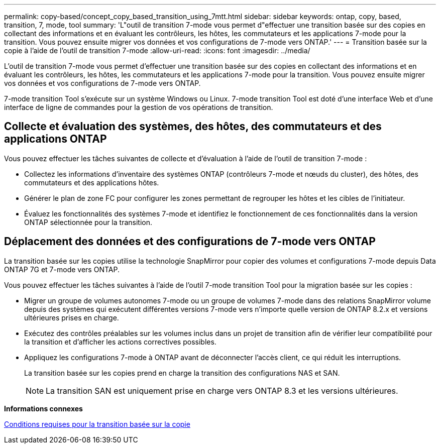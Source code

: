 ---
permalink: copy-based/concept_copy_based_transition_using_7mtt.html 
sidebar: sidebar 
keywords: ontap, copy, based, transition, 7, mode, tool 
summary: 'L"outil de transition 7-mode vous permet d"effectuer une transition basée sur des copies en collectant des informations et en évaluant les contrôleurs, les hôtes, les commutateurs et les applications 7-mode pour la transition. Vous pouvez ensuite migrer vos données et vos configurations de 7-mode vers ONTAP.' 
---
= Transition basée sur la copie à l'aide de l'outil de transition 7-mode
:allow-uri-read: 
:icons: font
:imagesdir: ../media/


[role="lead"]
L'outil de transition 7-mode vous permet d'effectuer une transition basée sur des copies en collectant des informations et en évaluant les contrôleurs, les hôtes, les commutateurs et les applications 7-mode pour la transition. Vous pouvez ensuite migrer vos données et vos configurations de 7-mode vers ONTAP.

7-mode transition Tool s'exécute sur un système Windows ou Linux. 7-mode transition Tool est doté d'une interface Web et d'une interface de ligne de commandes pour la gestion de vos opérations de transition.



== Collecte et évaluation des systèmes, des hôtes, des commutateurs et des applications ONTAP

Vous pouvez effectuer les tâches suivantes de collecte et d'évaluation à l'aide de l'outil de transition 7-mode :

* Collectez les informations d'inventaire des systèmes ONTAP (contrôleurs 7-mode et nœuds du cluster), des hôtes, des commutateurs et des applications hôtes.
* Générer le plan de zone FC pour configurer les zones permettant de regrouper les hôtes et les cibles de l'initiateur.
* Évaluez les fonctionnalités des systèmes 7-mode et identifiez le fonctionnement de ces fonctionnalités dans la version ONTAP sélectionnée pour la transition.




== Déplacement des données et des configurations de 7-mode vers ONTAP

La transition basée sur les copies utilise la technologie SnapMirror pour copier des volumes et configurations 7-mode depuis Data ONTAP 7G et 7-mode vers ONTAP.

Vous pouvez effectuer les tâches suivantes à l'aide de l'outil 7-mode transition Tool pour la migration basée sur les copies :

* Migrer un groupe de volumes autonomes 7-mode ou un groupe de volumes 7-mode dans des relations SnapMirror volume depuis des systèmes qui exécutent différentes versions 7-mode vers n'importe quelle version de ONTAP 8.2.x et versions ultérieures prises en charge.
* Exécutez des contrôles préalables sur les volumes inclus dans un projet de transition afin de vérifier leur compatibilité pour la transition et d'afficher les actions correctives possibles.
* Appliquez les configurations 7-mode à ONTAP avant de déconnecter l'accès client, ce qui réduit les interruptions.
+
La transition basée sur les copies prend en charge la transition des configurations NAS et SAN.

+

NOTE: La transition SAN est uniquement prise en charge vers ONTAP 8.3 et les versions ultérieures.



*Informations connexes*

xref:concept_requirements_for_copy_based_transition.adoc[Conditions requises pour la transition basée sur la copie]
